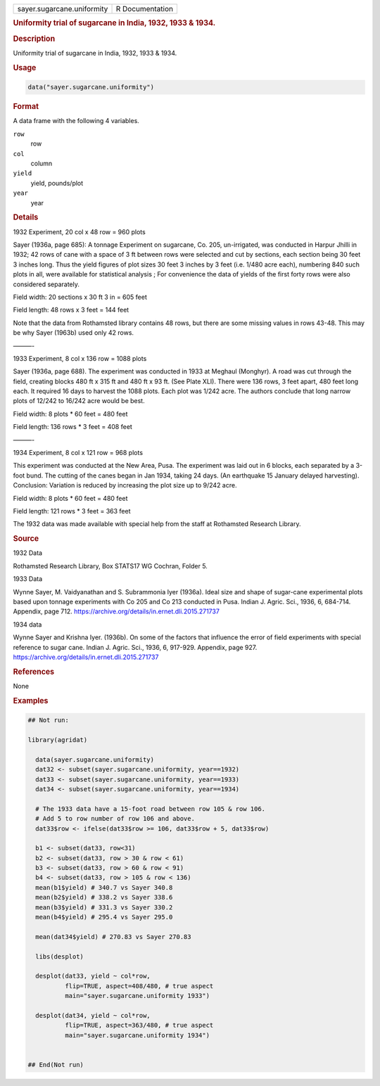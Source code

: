 .. container::

   .. container::

      ========================== ===============
      sayer.sugarcane.uniformity R Documentation
      ========================== ===============

      .. rubric:: Uniformity trial of sugarcane in India, 1932, 1933 &
         1934.
         :name: uniformity-trial-of-sugarcane-in-india-1932-1933-1934.

      .. rubric:: Description
         :name: description

      Uniformity trial of sugarcane in India, 1932, 1933 & 1934.

      .. rubric:: Usage
         :name: usage

      .. code:: R

         data("sayer.sugarcane.uniformity")

      .. rubric:: Format
         :name: format

      A data frame with the following 4 variables.

      ``row``
         row

      ``col``
         column

      ``yield``
         yield, pounds/plot

      ``year``
         year

      .. rubric:: Details
         :name: details

      1932 Experiment, 20 col x 48 row = 960 plots

      Sayer (1936a, page 685): A tonnage Experiment on sugarcane, Co.
      205, un-irrigated, was conducted in Harpur Jhilli in 1932; 42 rows
      of cane with a space of 3 ft between rows were selected and cut by
      sections, each section being 30 feet 3 inches long. Thus the yield
      figures of plot sizes 30 feet 3 inches by 3 feet (i.e. 1/480 acre
      each), numbering 840 such plots in all, were available for
      statistical analysis ; For convenience the data of yields of the
      first forty rows were also considered separately.

      Field width: 20 sections x 30 ft 3 in = 605 feet

      Field length: 48 rows x 3 feet = 144 feet

      Note that the data from Rothamsted library contains 48 rows, but
      there are some missing values in rows 43-48. This may be why Sayer
      (1963b) used only 42 rows.

      ———-

      1933 Experiment, 8 col x 136 row = 1088 plots

      Sayer (1936a, page 688). The experiment was conducted in 1933 at
      Meghaul (Monghyr). A road was cut through the field, creating
      blocks 480 ft x 315 ft and 480 ft x 93 ft. (See Plate XLI). There
      were 136 rows, 3 feet apart, 480 feet long each. It required 16
      days to harvest the 1088 plots. Each plot was 1/242 acre. The
      authors conclude that long narrow plots of 12/242 to 16/242 acre
      would be best.

      Field width: 8 plots \* 60 feet = 480 feet

      Field length: 136 rows \* 3 feet = 408 feet

      ———-

      1934 Experiment, 8 col x 121 row = 968 plots

      This experiment was conducted at the New Area, Pusa. The
      experiment was laid out in 6 blocks, each separated by a 3-foot
      bund. The cutting of the canes began in Jan 1934, taking 24 days.
      (An earthquake 15 January delayed harvesting). Conclusion:
      Variation is reduced by increasing the plot size up to 9/242 acre.

      Field width: 8 plots \* 60 feet = 480 feet

      Field length: 121 rows \* 3 feet = 363 feet

      The 1932 data was made available with special help from the staff
      at Rothamsted Research Library.

      .. rubric:: Source
         :name: source

      1932 Data

      Rothamsted Research Library, Box STATS17 WG Cochran, Folder 5.

      1933 Data

      Wynne Sayer, M. Vaidyanathan and S. Subrammonia Iyer (1936a).
      Ideal size and shape of sugar-cane experimental plots based upon
      tonnage experiments with Co 205 and Co 213 conducted in Pusa.
      Indian J. Agric. Sci., 1936, 6, 684-714. Appendix, page 712.
      https://archive.org/details/in.ernet.dli.2015.271737

      1934 data

      Wynne Sayer and Krishna Iyer. (1936b). On some of the factors that
      influence the error of field experiments with special reference to
      sugar cane. Indian J. Agric. Sci., 1936, 6, 917-929. Appendix,
      page 927. https://archive.org/details/in.ernet.dli.2015.271737

      .. rubric:: References
         :name: references

      None

      .. rubric:: Examples
         :name: examples

      .. code:: R

         ## Not run: 

         library(agridat)
           
           data(sayer.sugarcane.uniformity)
           dat32 <- subset(sayer.sugarcane.uniformity, year==1932)
           dat33 <- subset(sayer.sugarcane.uniformity, year==1933)
           dat34 <- subset(sayer.sugarcane.uniformity, year==1934)

           # The 1933 data have a 15-foot road between row 105 & row 106.
           # Add 5 to row number of row 106 and above.
           dat33$row <- ifelse(dat33$row >= 106, dat33$row + 5, dat33$row)
           
           b1 <- subset(dat33, row<31)
           b2 <- subset(dat33, row > 30 & row < 61)
           b3 <- subset(dat33, row > 60 & row < 91)
           b4 <- subset(dat33, row > 105 & row < 136)
           mean(b1$yield) # 340.7 vs Sayer 340.8
           mean(b2$yield) # 338.2 vs Sayer 338.6
           mean(b3$yield) # 331.3 vs Sayer 330.2
           mean(b4$yield) # 295.4 vs Sayer 295.0

           mean(dat34$yield) # 270.83 vs Sayer 270.83
           
           libs(desplot)
           
           desplot(dat33, yield ~ col*row,
                   flip=TRUE, aspect=408/480, # true aspect
                   main="sayer.sugarcane.uniformity 1933")

           desplot(dat34, yield ~ col*row,
                   flip=TRUE, aspect=363/480, # true aspect
                   main="sayer.sugarcane.uniformity 1934")
           

         ## End(Not run)
